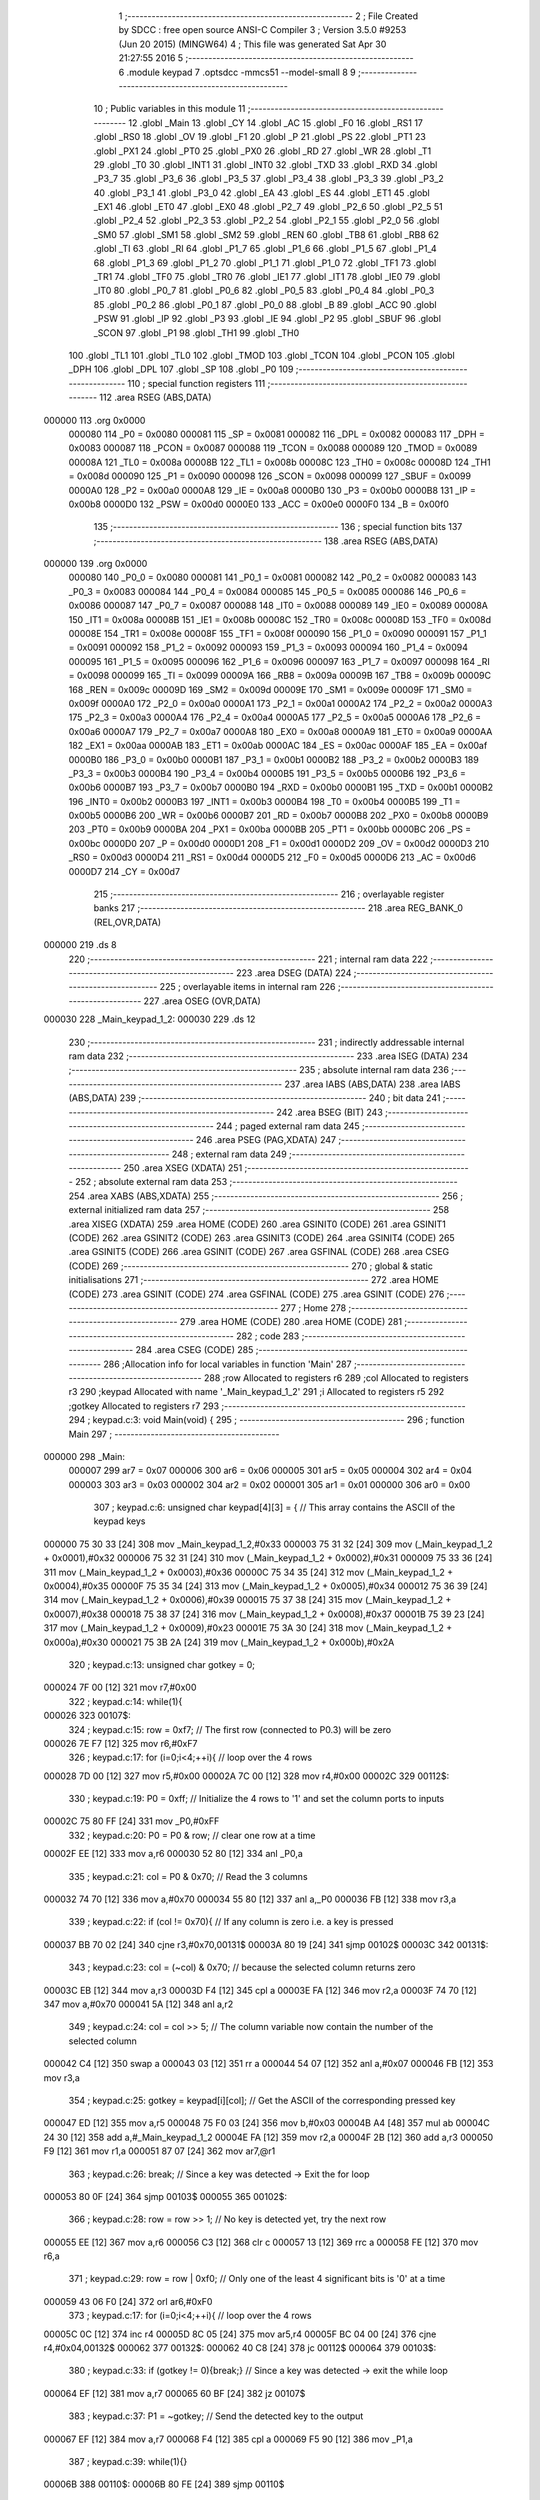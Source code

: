                                       1 ;--------------------------------------------------------
                                      2 ; File Created by SDCC : free open source ANSI-C Compiler
                                      3 ; Version 3.5.0 #9253 (Jun 20 2015) (MINGW64)
                                      4 ; This file was generated Sat Apr 30 21:27:55 2016
                                      5 ;--------------------------------------------------------
                                      6 	.module keypad
                                      7 	.optsdcc -mmcs51 --model-small
                                      8 	
                                      9 ;--------------------------------------------------------
                                     10 ; Public variables in this module
                                     11 ;--------------------------------------------------------
                                     12 	.globl _Main
                                     13 	.globl _CY
                                     14 	.globl _AC
                                     15 	.globl _F0
                                     16 	.globl _RS1
                                     17 	.globl _RS0
                                     18 	.globl _OV
                                     19 	.globl _F1
                                     20 	.globl _P
                                     21 	.globl _PS
                                     22 	.globl _PT1
                                     23 	.globl _PX1
                                     24 	.globl _PT0
                                     25 	.globl _PX0
                                     26 	.globl _RD
                                     27 	.globl _WR
                                     28 	.globl _T1
                                     29 	.globl _T0
                                     30 	.globl _INT1
                                     31 	.globl _INT0
                                     32 	.globl _TXD
                                     33 	.globl _RXD
                                     34 	.globl _P3_7
                                     35 	.globl _P3_6
                                     36 	.globl _P3_5
                                     37 	.globl _P3_4
                                     38 	.globl _P3_3
                                     39 	.globl _P3_2
                                     40 	.globl _P3_1
                                     41 	.globl _P3_0
                                     42 	.globl _EA
                                     43 	.globl _ES
                                     44 	.globl _ET1
                                     45 	.globl _EX1
                                     46 	.globl _ET0
                                     47 	.globl _EX0
                                     48 	.globl _P2_7
                                     49 	.globl _P2_6
                                     50 	.globl _P2_5
                                     51 	.globl _P2_4
                                     52 	.globl _P2_3
                                     53 	.globl _P2_2
                                     54 	.globl _P2_1
                                     55 	.globl _P2_0
                                     56 	.globl _SM0
                                     57 	.globl _SM1
                                     58 	.globl _SM2
                                     59 	.globl _REN
                                     60 	.globl _TB8
                                     61 	.globl _RB8
                                     62 	.globl _TI
                                     63 	.globl _RI
                                     64 	.globl _P1_7
                                     65 	.globl _P1_6
                                     66 	.globl _P1_5
                                     67 	.globl _P1_4
                                     68 	.globl _P1_3
                                     69 	.globl _P1_2
                                     70 	.globl _P1_1
                                     71 	.globl _P1_0
                                     72 	.globl _TF1
                                     73 	.globl _TR1
                                     74 	.globl _TF0
                                     75 	.globl _TR0
                                     76 	.globl _IE1
                                     77 	.globl _IT1
                                     78 	.globl _IE0
                                     79 	.globl _IT0
                                     80 	.globl _P0_7
                                     81 	.globl _P0_6
                                     82 	.globl _P0_5
                                     83 	.globl _P0_4
                                     84 	.globl _P0_3
                                     85 	.globl _P0_2
                                     86 	.globl _P0_1
                                     87 	.globl _P0_0
                                     88 	.globl _B
                                     89 	.globl _ACC
                                     90 	.globl _PSW
                                     91 	.globl _IP
                                     92 	.globl _P3
                                     93 	.globl _IE
                                     94 	.globl _P2
                                     95 	.globl _SBUF
                                     96 	.globl _SCON
                                     97 	.globl _P1
                                     98 	.globl _TH1
                                     99 	.globl _TH0
                                    100 	.globl _TL1
                                    101 	.globl _TL0
                                    102 	.globl _TMOD
                                    103 	.globl _TCON
                                    104 	.globl _PCON
                                    105 	.globl _DPH
                                    106 	.globl _DPL
                                    107 	.globl _SP
                                    108 	.globl _P0
                                    109 ;--------------------------------------------------------
                                    110 ; special function registers
                                    111 ;--------------------------------------------------------
                                    112 	.area RSEG    (ABS,DATA)
      000000                        113 	.org 0x0000
                           000080   114 _P0	=	0x0080
                           000081   115 _SP	=	0x0081
                           000082   116 _DPL	=	0x0082
                           000083   117 _DPH	=	0x0083
                           000087   118 _PCON	=	0x0087
                           000088   119 _TCON	=	0x0088
                           000089   120 _TMOD	=	0x0089
                           00008A   121 _TL0	=	0x008a
                           00008B   122 _TL1	=	0x008b
                           00008C   123 _TH0	=	0x008c
                           00008D   124 _TH1	=	0x008d
                           000090   125 _P1	=	0x0090
                           000098   126 _SCON	=	0x0098
                           000099   127 _SBUF	=	0x0099
                           0000A0   128 _P2	=	0x00a0
                           0000A8   129 _IE	=	0x00a8
                           0000B0   130 _P3	=	0x00b0
                           0000B8   131 _IP	=	0x00b8
                           0000D0   132 _PSW	=	0x00d0
                           0000E0   133 _ACC	=	0x00e0
                           0000F0   134 _B	=	0x00f0
                                    135 ;--------------------------------------------------------
                                    136 ; special function bits
                                    137 ;--------------------------------------------------------
                                    138 	.area RSEG    (ABS,DATA)
      000000                        139 	.org 0x0000
                           000080   140 _P0_0	=	0x0080
                           000081   141 _P0_1	=	0x0081
                           000082   142 _P0_2	=	0x0082
                           000083   143 _P0_3	=	0x0083
                           000084   144 _P0_4	=	0x0084
                           000085   145 _P0_5	=	0x0085
                           000086   146 _P0_6	=	0x0086
                           000087   147 _P0_7	=	0x0087
                           000088   148 _IT0	=	0x0088
                           000089   149 _IE0	=	0x0089
                           00008A   150 _IT1	=	0x008a
                           00008B   151 _IE1	=	0x008b
                           00008C   152 _TR0	=	0x008c
                           00008D   153 _TF0	=	0x008d
                           00008E   154 _TR1	=	0x008e
                           00008F   155 _TF1	=	0x008f
                           000090   156 _P1_0	=	0x0090
                           000091   157 _P1_1	=	0x0091
                           000092   158 _P1_2	=	0x0092
                           000093   159 _P1_3	=	0x0093
                           000094   160 _P1_4	=	0x0094
                           000095   161 _P1_5	=	0x0095
                           000096   162 _P1_6	=	0x0096
                           000097   163 _P1_7	=	0x0097
                           000098   164 _RI	=	0x0098
                           000099   165 _TI	=	0x0099
                           00009A   166 _RB8	=	0x009a
                           00009B   167 _TB8	=	0x009b
                           00009C   168 _REN	=	0x009c
                           00009D   169 _SM2	=	0x009d
                           00009E   170 _SM1	=	0x009e
                           00009F   171 _SM0	=	0x009f
                           0000A0   172 _P2_0	=	0x00a0
                           0000A1   173 _P2_1	=	0x00a1
                           0000A2   174 _P2_2	=	0x00a2
                           0000A3   175 _P2_3	=	0x00a3
                           0000A4   176 _P2_4	=	0x00a4
                           0000A5   177 _P2_5	=	0x00a5
                           0000A6   178 _P2_6	=	0x00a6
                           0000A7   179 _P2_7	=	0x00a7
                           0000A8   180 _EX0	=	0x00a8
                           0000A9   181 _ET0	=	0x00a9
                           0000AA   182 _EX1	=	0x00aa
                           0000AB   183 _ET1	=	0x00ab
                           0000AC   184 _ES	=	0x00ac
                           0000AF   185 _EA	=	0x00af
                           0000B0   186 _P3_0	=	0x00b0
                           0000B1   187 _P3_1	=	0x00b1
                           0000B2   188 _P3_2	=	0x00b2
                           0000B3   189 _P3_3	=	0x00b3
                           0000B4   190 _P3_4	=	0x00b4
                           0000B5   191 _P3_5	=	0x00b5
                           0000B6   192 _P3_6	=	0x00b6
                           0000B7   193 _P3_7	=	0x00b7
                           0000B0   194 _RXD	=	0x00b0
                           0000B1   195 _TXD	=	0x00b1
                           0000B2   196 _INT0	=	0x00b2
                           0000B3   197 _INT1	=	0x00b3
                           0000B4   198 _T0	=	0x00b4
                           0000B5   199 _T1	=	0x00b5
                           0000B6   200 _WR	=	0x00b6
                           0000B7   201 _RD	=	0x00b7
                           0000B8   202 _PX0	=	0x00b8
                           0000B9   203 _PT0	=	0x00b9
                           0000BA   204 _PX1	=	0x00ba
                           0000BB   205 _PT1	=	0x00bb
                           0000BC   206 _PS	=	0x00bc
                           0000D0   207 _P	=	0x00d0
                           0000D1   208 _F1	=	0x00d1
                           0000D2   209 _OV	=	0x00d2
                           0000D3   210 _RS0	=	0x00d3
                           0000D4   211 _RS1	=	0x00d4
                           0000D5   212 _F0	=	0x00d5
                           0000D6   213 _AC	=	0x00d6
                           0000D7   214 _CY	=	0x00d7
                                    215 ;--------------------------------------------------------
                                    216 ; overlayable register banks
                                    217 ;--------------------------------------------------------
                                    218 	.area REG_BANK_0	(REL,OVR,DATA)
      000000                        219 	.ds 8
                                    220 ;--------------------------------------------------------
                                    221 ; internal ram data
                                    222 ;--------------------------------------------------------
                                    223 	.area DSEG    (DATA)
                                    224 ;--------------------------------------------------------
                                    225 ; overlayable items in internal ram 
                                    226 ;--------------------------------------------------------
                                    227 	.area	OSEG    (OVR,DATA)
      000030                        228 _Main_keypad_1_2:
      000030                        229 	.ds 12
                                    230 ;--------------------------------------------------------
                                    231 ; indirectly addressable internal ram data
                                    232 ;--------------------------------------------------------
                                    233 	.area ISEG    (DATA)
                                    234 ;--------------------------------------------------------
                                    235 ; absolute internal ram data
                                    236 ;--------------------------------------------------------
                                    237 	.area IABS    (ABS,DATA)
                                    238 	.area IABS    (ABS,DATA)
                                    239 ;--------------------------------------------------------
                                    240 ; bit data
                                    241 ;--------------------------------------------------------
                                    242 	.area BSEG    (BIT)
                                    243 ;--------------------------------------------------------
                                    244 ; paged external ram data
                                    245 ;--------------------------------------------------------
                                    246 	.area PSEG    (PAG,XDATA)
                                    247 ;--------------------------------------------------------
                                    248 ; external ram data
                                    249 ;--------------------------------------------------------
                                    250 	.area XSEG    (XDATA)
                                    251 ;--------------------------------------------------------
                                    252 ; absolute external ram data
                                    253 ;--------------------------------------------------------
                                    254 	.area XABS    (ABS,XDATA)
                                    255 ;--------------------------------------------------------
                                    256 ; external initialized ram data
                                    257 ;--------------------------------------------------------
                                    258 	.area XISEG   (XDATA)
                                    259 	.area HOME    (CODE)
                                    260 	.area GSINIT0 (CODE)
                                    261 	.area GSINIT1 (CODE)
                                    262 	.area GSINIT2 (CODE)
                                    263 	.area GSINIT3 (CODE)
                                    264 	.area GSINIT4 (CODE)
                                    265 	.area GSINIT5 (CODE)
                                    266 	.area GSINIT  (CODE)
                                    267 	.area GSFINAL (CODE)
                                    268 	.area CSEG    (CODE)
                                    269 ;--------------------------------------------------------
                                    270 ; global & static initialisations
                                    271 ;--------------------------------------------------------
                                    272 	.area HOME    (CODE)
                                    273 	.area GSINIT  (CODE)
                                    274 	.area GSFINAL (CODE)
                                    275 	.area GSINIT  (CODE)
                                    276 ;--------------------------------------------------------
                                    277 ; Home
                                    278 ;--------------------------------------------------------
                                    279 	.area HOME    (CODE)
                                    280 	.area HOME    (CODE)
                                    281 ;--------------------------------------------------------
                                    282 ; code
                                    283 ;--------------------------------------------------------
                                    284 	.area CSEG    (CODE)
                                    285 ;------------------------------------------------------------
                                    286 ;Allocation info for local variables in function 'Main'
                                    287 ;------------------------------------------------------------
                                    288 ;row                       Allocated to registers r6 
                                    289 ;col                       Allocated to registers r3 
                                    290 ;keypad                    Allocated with name '_Main_keypad_1_2'
                                    291 ;i                         Allocated to registers r5 
                                    292 ;gotkey                    Allocated to registers r7 
                                    293 ;------------------------------------------------------------
                                    294 ;	keypad.c:3: void Main(void) {
                                    295 ;	-----------------------------------------
                                    296 ;	 function Main
                                    297 ;	-----------------------------------------
      000000                        298 _Main:
                           000007   299 	ar7 = 0x07
                           000006   300 	ar6 = 0x06
                           000005   301 	ar5 = 0x05
                           000004   302 	ar4 = 0x04
                           000003   303 	ar3 = 0x03
                           000002   304 	ar2 = 0x02
                           000001   305 	ar1 = 0x01
                           000000   306 	ar0 = 0x00
                                    307 ;	keypad.c:6: unsigned char keypad[4][3] = {   // This array contains the ASCII of the keypad keys
      000000 75 30 33         [24]  308 	mov	_Main_keypad_1_2,#0x33
      000003 75 31 32         [24]  309 	mov	(_Main_keypad_1_2 + 0x0001),#0x32
      000006 75 32 31         [24]  310 	mov	(_Main_keypad_1_2 + 0x0002),#0x31
      000009 75 33 36         [24]  311 	mov	(_Main_keypad_1_2 + 0x0003),#0x36
      00000C 75 34 35         [24]  312 	mov	(_Main_keypad_1_2 + 0x0004),#0x35
      00000F 75 35 34         [24]  313 	mov	(_Main_keypad_1_2 + 0x0005),#0x34
      000012 75 36 39         [24]  314 	mov	(_Main_keypad_1_2 + 0x0006),#0x39
      000015 75 37 38         [24]  315 	mov	(_Main_keypad_1_2 + 0x0007),#0x38
      000018 75 38 37         [24]  316 	mov	(_Main_keypad_1_2 + 0x0008),#0x37
      00001B 75 39 23         [24]  317 	mov	(_Main_keypad_1_2 + 0x0009),#0x23
      00001E 75 3A 30         [24]  318 	mov	(_Main_keypad_1_2 + 0x000a),#0x30
      000021 75 3B 2A         [24]  319 	mov	(_Main_keypad_1_2 + 0x000b),#0x2A
                                    320 ;	keypad.c:13: unsigned char gotkey = 0;
      000024 7F 00            [12]  321 	mov	r7,#0x00
                                    322 ;	keypad.c:14: while(1){
      000026                        323 00107$:
                                    324 ;	keypad.c:15: row = 0xf7;  // The first row (connected to P0.3) will be zero
      000026 7E F7            [12]  325 	mov	r6,#0xF7
                                    326 ;	keypad.c:17: for (i=0;i<4;++i){ // loop over the 4 rows
      000028 7D 00            [12]  327 	mov	r5,#0x00
      00002A 7C 00            [12]  328 	mov	r4,#0x00
      00002C                        329 00112$:
                                    330 ;	keypad.c:19: P0 = 0xff;     // Initialize the 4 rows to '1' and set the column ports to inputs
      00002C 75 80 FF         [24]  331 	mov	_P0,#0xFF
                                    332 ;	keypad.c:20: P0 = P0 & row; // clear one row at a time
      00002F EE               [12]  333 	mov	a,r6
      000030 52 80            [12]  334 	anl	_P0,a
                                    335 ;	keypad.c:21: col = P0 & 0x70;  // Read the 3 columns
      000032 74 70            [12]  336 	mov	a,#0x70
      000034 55 80            [12]  337 	anl	a,_P0
      000036 FB               [12]  338 	mov	r3,a
                                    339 ;	keypad.c:22: if (col != 0x70){ // If any column is zero i.e. a key is pressed
      000037 BB 70 02         [24]  340 	cjne	r3,#0x70,00131$
      00003A 80 19            [24]  341 	sjmp	00102$
      00003C                        342 00131$:
                                    343 ;	keypad.c:23: col = (~col) & 0x70;  // because the selected column returns zero
      00003C EB               [12]  344 	mov	a,r3
      00003D F4               [12]  345 	cpl	a
      00003E FA               [12]  346 	mov	r2,a
      00003F 74 70            [12]  347 	mov	a,#0x70
      000041 5A               [12]  348 	anl	a,r2
                                    349 ;	keypad.c:24: col = col >> 5;       // The column variable now contain the number of the selected column
      000042 C4               [12]  350 	swap	a
      000043 03               [12]  351 	rr	a
      000044 54 07            [12]  352 	anl	a,#0x07
      000046 FB               [12]  353 	mov	r3,a
                                    354 ;	keypad.c:25: gotkey = keypad[i][col]; // Get the ASCII of the corresponding pressed key
      000047 ED               [12]  355 	mov	a,r5
      000048 75 F0 03         [24]  356 	mov	b,#0x03
      00004B A4               [48]  357 	mul	ab
      00004C 24 30            [12]  358 	add	a,#_Main_keypad_1_2
      00004E FA               [12]  359 	mov	r2,a
      00004F 2B               [12]  360 	add	a,r3
      000050 F9               [12]  361 	mov	r1,a
      000051 87 07            [24]  362 	mov	ar7,@r1
                                    363 ;	keypad.c:26: break;  // Since a key was detected -> Exit the for loop
      000053 80 0F            [24]  364 	sjmp	00103$
      000055                        365 00102$:
                                    366 ;	keypad.c:28: row = row >> 1;   // No key is detected yet, try the next row
      000055 EE               [12]  367 	mov	a,r6
      000056 C3               [12]  368 	clr	c
      000057 13               [12]  369 	rrc	a
      000058 FE               [12]  370 	mov	r6,a
                                    371 ;	keypad.c:29: row = row | 0xf0; // Only one of the least 4 significant bits is '0' at a time 
      000059 43 06 F0         [24]  372 	orl	ar6,#0xF0
                                    373 ;	keypad.c:17: for (i=0;i<4;++i){ // loop over the 4 rows
      00005C 0C               [12]  374 	inc	r4
      00005D 8C 05            [24]  375 	mov	ar5,r4
      00005F BC 04 00         [24]  376 	cjne	r4,#0x04,00132$
      000062                        377 00132$:
      000062 40 C8            [24]  378 	jc	00112$
      000064                        379 00103$:
                                    380 ;	keypad.c:33: if (gotkey != 0){break;}  // Since a key was detected -> exit the while loop
      000064 EF               [12]  381 	mov	a,r7
      000065 60 BF            [24]  382 	jz	00107$
                                    383 ;	keypad.c:37: P1 = ~gotkey;  // Send the detected key to the output
      000067 EF               [12]  384 	mov	a,r7
      000068 F4               [12]  385 	cpl	a
      000069 F5 90            [12]  386 	mov	_P1,a
                                    387 ;	keypad.c:39: while(1){}
      00006B                        388 00110$:
      00006B 80 FE            [24]  389 	sjmp	00110$
                                    390 	.area CSEG    (CODE)
                                    391 	.area CONST   (CODE)
                                    392 	.area XINIT   (CODE)
                                    393 	.area CABS    (ABS,CODE)
